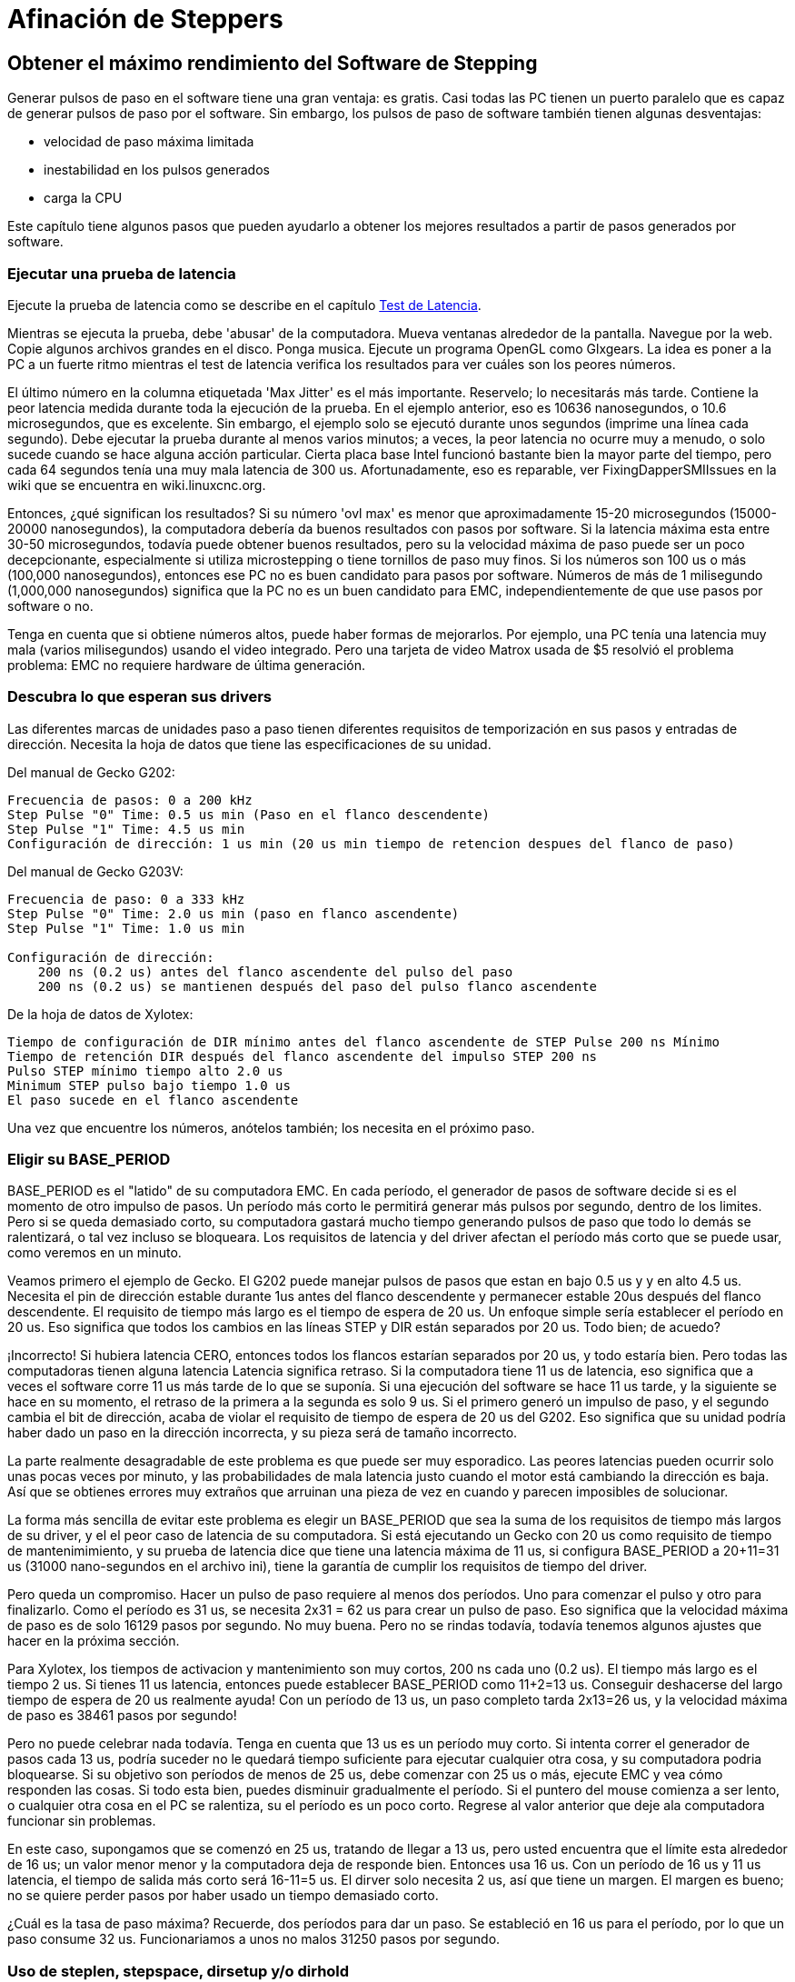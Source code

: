 :lang: es

[[cha:Stepper-Tuning]]
= Afinación de Steppers

== Obtener el máximo rendimiento del Software de Stepping

Generar pulsos de paso en el software tiene una gran ventaja: es gratis. 
Casi todas las PC tienen un puerto paralelo que es capaz de
generar pulsos de paso por el software. Sin embargo,
los pulsos de paso de software también tienen algunas desventajas:

* velocidad de paso máxima limitada
* inestabilidad en los pulsos generados
* carga la CPU

Este capítulo tiene algunos pasos que pueden ayudarlo a obtener los mejores resultados
a partir de pasos generados por software.

=== Ejecutar una prueba de latencia

Ejecute la prueba de latencia como se describe en el capítulo <<cha:latency-test,Test de Latencia>>.

Mientras se ejecuta la prueba, debe 'abusar' de la computadora. Mueva
ventanas alrededor de la pantalla. Navegue por la web. Copie algunos archivos grandes
en el disco. Ponga musica. Ejecute un programa OpenGL como
Glxgears. La idea es poner a la PC a un fuerte ritmo mientras el test de latencia
verifica los resultados para ver cuáles son los peores números.

El último número en la columna etiquetada 'Max Jitter' es el más importante.
Reservelo; lo necesitarás más tarde. Contiene la peor latencia
medida durante toda la ejecución de la prueba. En el ejemplo anterior,
eso es 10636 nanosegundos, o 10.6 microsegundos, que es excelente.
Sin embargo, el ejemplo solo se ejecutó durante unos segundos (imprime una línea
cada segundo). Debe ejecutar la prueba durante al menos varios minutos;
a veces, la peor latencia no ocurre muy a menudo, o solo
sucede cuando se hace alguna acción particular. Cierta placa base Intel
funcionó bastante bien la mayor parte del tiempo, pero cada 64 segundos tenía una
muy mala latencia de 300 us. Afortunadamente, eso es reparable, ver
FixingDapperSMIIssues en la wiki que se encuentra en wiki.linuxcnc.org.

Entonces, ¿qué significan los resultados? Si su número 'ovl max' es menor que
aproximadamente 15-20 microsegundos (15000-20000 nanosegundos), la computadora debería
da buenos resultados con pasos por software. Si la latencia máxima esta entre
30-50 microsegundos, todavía puede obtener buenos resultados, pero su
la velocidad máxima de paso puede ser un poco decepcionante, especialmente si
utiliza microstepping o tiene tornillos de paso muy finos. Si los números
son 100 us o más (100,000 nanosegundos), entonces ese PC no es buen
candidato para pasos por software. Números de más de 1 milisegundo (1,000,000
nanosegundos) significa que la PC no es un buen candidato para EMC, independientemente de
que use pasos por software o no.

Tenga en cuenta que si obtiene números altos, puede haber formas de mejorarlos.
Por ejemplo, una PC tenía una latencia muy mala (varios milisegundos)
usando el video integrado. Pero una tarjeta de video Matrox usada de $5 resolvió el problema
problema: EMC no requiere hardware de última generación.

=== Descubra lo que esperan sus drivers

Las diferentes marcas de unidades paso a paso tienen diferentes requisitos de temporización
en sus pasos y entradas de dirección. Necesita la hoja de datos que tiene las especificaciones de su unidad.

Del manual de Gecko G202:

....
Frecuencia de pasos: 0 a 200 kHz
Step Pulse "0" Time: 0.5 us min (Paso en el flanco descendente)
Step Pulse "1" Time: 4.5 us min
Configuración de dirección: 1 us min (20 us min tiempo de retencion despues del flanco de paso)
....

Del manual de Gecko G203V:

....
Frecuencia de paso: 0 a 333 kHz
Step Pulse "0" Time: 2.0 us min (paso en flanco ascendente)
Step Pulse "1" Time: 1.0 us min

Configuración de dirección:
    200 ns (0.2 us) antes del flanco ascendente del pulso del paso
    200 ns (0.2 us) se mantienen después del paso del pulso flanco ascendente
....

De la hoja de datos de Xylotex:
....
Tiempo de configuración de DIR mínimo antes del flanco ascendente de STEP Pulse 200 ns Mínimo
Tiempo de retención DIR después del flanco ascendente del impulso STEP 200 ns
Pulso STEP mínimo tiempo alto 2.0 us
Minimum STEP pulso bajo tiempo 1.0 us
El paso sucede en el flanco ascendente
....

Una vez que encuentre los números, anótelos también; los necesita en el
próximo paso.

=== Eligir su BASE_PERIOD

BASE_PERIOD es el "latido" de su computadora EMC. En cada período, el
generador de pasos de software decide si es el momento de otro impulso de pasos. Un
período más corto le permitirá generar más pulsos por segundo,
dentro de los limites. Pero si se queda demasiado corto, su computadora gastará
mucho tiempo generando pulsos de paso que todo lo demás se ralentizará, o tal vez incluso se bloqueara. 
Los requisitos de latencia y del driver afectan el período más corto que se puede usar, como veremos en un minuto.

Veamos primero el ejemplo de Gecko. El G202 puede manejar pulsos de pasos
que estan en bajo 0.5 us y y en alto 4.5 us. Necesita el pin de dirección estable 
durante 1us antes del flanco descendente y permanecer estable 20us después
del flanco descendente. El requisito de tiempo más largo es el tiempo de espera de 20 us.
Un enfoque simple sería establecer el período en 20 us. Eso significa que
todos los cambios en las líneas STEP y DIR están separados por 20 us. Todo bien; de acuedo?

¡Incorrecto! Si hubiera latencia CERO, entonces todos los flancos estarían separados por
20 us, y todo estaría bien. Pero todas las computadoras tienen alguna latencia
Latencia significa retraso. Si la computadora tiene 11 us de latencia,
eso significa que a veces el software corre 11 us más tarde de lo que se suponía. Si una 
ejecución del software se hace 11 us tarde, y la siguiente se hace en su momento, el retraso 
de la primera a la segunda es solo 9 us. Si el primero generó un impulso de paso, y el segundo cambia el
bit de dirección, acaba de violar el requisito de tiempo de espera de 20 us del G202.
Eso significa que su unidad podría haber dado un paso en la dirección incorrecta, y su pieza será de tamaño incorrecto.

La parte realmente desagradable de este problema es que puede ser muy esporadico. 
Las peores latencias pueden ocurrir solo unas pocas veces por minuto, y
las probabilidades de mala latencia justo cuando el motor está cambiando
la dirección es baja. Así que se obtienes errores muy extraños que arruinan una pieza
de vez en cuando y parecen imposibles de solucionar.

La forma más sencilla de evitar este problema es elegir un BASE_PERIOD que
sea la suma de los requisitos de tiempo más largos de su driver, y el
el peor caso de latencia de su computadora. Si está ejecutando un Gecko con
20 us como requisito de tiempo de mantenimimiento, y su prueba de latencia dice que tiene una
latencia máxima de 11 us, si configura BASE_PERIOD a 20+11=31 us (31000 nano-segundos en el 
archivo ini), tiene la garantía de cumplir los requisitos de tiempo del driver.

Pero queda un compromiso. Hacer un pulso de paso requiere al menos dos
períodos. Uno para comenzar el pulso y otro para finalizarlo. Como el período es
31 us, se necesita 2x31 = 62 us para crear un pulso de paso. Eso significa que
la velocidad máxima de paso es de solo 16129 pasos por segundo. No muy buena. Pero
no se rindas todavía, todavía tenemos algunos ajustes que hacer en la próxima
sección.

Para Xylotex, los tiempos de activacion y mantenimiento son muy cortos, 200 ns cada uno
(0.2 us). El tiempo más largo es el tiempo 2 us. Si tienes 11 us
latencia, entonces puede establecer BASE_PERIOD como 11+2=13 us. Conseguir
deshacerse del largo tiempo de espera de 20 us realmente ayuda! 
Con un período de 13 us, un paso completo tarda 2x13=26 us, y la velocidad máxima de paso es 38461
pasos por segundo!

Pero no puede celebrar nada todavía. Tenga en cuenta que 13 us es un período muy corto.
Si intenta correr el generador de pasos cada 13 us, podría suceder
no le quedará tiempo suficiente para ejecutar cualquier otra cosa, y su computadora
podria bloquearse. Si su objetivo son períodos de menos de 25 us, debe
comenzar con 25 us o más, ejecute EMC y vea cómo responden las cosas. Si todo esta
bien, puedes disminuir gradualmente el período. Si el puntero del mouse
comienza a ser lento, o cualquier otra cosa en el PC se ralentiza, su
el período es un poco corto. Regrese al valor anterior que deje ala computadora 
funcionar sin problemas.

En este caso, supongamos que se comenzó en 25 us, tratando de llegar a 13 us, pero
usted encuentra que el límite esta alrededor de 16 us; un valor menor menor y la computadora
deja de responde bien. Entonces usa 16 us. Con un período de 16 us y 11 us
latencia, el tiempo de salida más corto será 16-11=5 us. El dirver solo
necesita 2 us, así que tiene un margen. El margen es bueno; no se quiere
perder pasos por haber usado un tiempo demasiado corto.

¿Cuál es la tasa de paso máxima? Recuerde, dos períodos para dar un paso.
Se estableció en 16 us para el período, por lo que un paso consume 32 us. Funcionariamos
a unos no  malos 31250 pasos por segundo.

=== Uso de steplen, stepspace, dirsetup y/o dirhold

En la última sección, obtuvimos para el driver Xylotex un período de 16 us y una
velocidad máxima de 31250 pasos por segundo. Pero el Gecko estaba atascado en 31 us
y unos no tan buenos 16129 pasos por segundo. El ejemplo de Xylotex es lo mejor
que podemos hacer con el. Pero el Gecko se puede mejorar.

El problema con el G202 es el requisito de tiempo de espera de 20 us. Esto, y la
latencia de 11 us es lo que nos obliga a usar un período lento de 31 us. Pero el
El generador de pasos software LinuxCNC tiene algunos parámetros que le permiten aumentar
diferentes tiempos en uno o varios períodos. Por ejemplo, si steplen es
cambiado de 1 a 2, entonces habrá dos períodos entre el
comienzo y final del impulso de paso. Del mismo modo, si se cambia dirhold
de 1 a 3, habrá al menos tres períodos entre el pulso de paso
y un cambio del pin de dirección.

Si podemos usar dirhold para cumplir con el requisito de 20 us "hold time", entonces
el siguiente tiempo más largo es el de 4.5 us high time. Agregue la latencia de 11 us a
4.5 us alta hora, y obtienes un período mínimo de 15.5 us. Cuando intentas
15.5 us, usted encuentra que la computadora es lenta, por lo que se acomoda en 16 nosotros.
Si dejamos dirhold en 1 (valor predeterminado), entonces el tiempo mínimo entre
paso y dirección es el período de 16 us menos latencia de 11 us = 5 us,
que no es suficiente Necesitamos otros 15 nosotros. Como el período es 16 us, nosotros
necesita un período más. Entonces cambiamos dirhold de 1 a 2. Ahora el mínimo
el tiempo desde el final del impulso de paso hasta el pin de dirección cambiante es
5 + 16 = 21 us, y no tenemos que preocuparnos de que Gecko ponga
dirección incorrecta debido a la latencia.

Si la computadora tiene una latencia de 11 us, entonces una combinación de 16 us
período base, y un valor dirhold de 2 asegura que siempre nos reuniremos
los requisitos de tiempo del Gecko. Para caminar normal (sin dirección
cambio), el valor aumentado de dirhold no tiene ningún efecto. Hacen falta dos
períodos que totalizan 32 us para hacer cada paso, y tenemos el mismo 31.250
paso por segundo que obtuvimos con el Xylotex.

El número de latencia 11 us utilizado en este ejemplo es muy bueno. Si trabajas
a través de estos ejemplos con mayor latencia, como 20 o 25 us, la parte superior
la velocidad de paso tanto para Xylotex como para Gecko será menor. Pero el
se aplican las mismas fórmulas para calcular el BASE_PERIOD óptimo, y para
retocando dirhold u otros parámetros del generador de pasos.

=== ¡No hacer suposiciones!

Para un sistema de pasos basado en software, rápido y confiable, no puede simplemente
suponer períodos y otros parámetros de configuración. Necesita
mediciones en su computadora, y hacer cálculos para asegurarse de que sus
drivers obtienen las señales que necesitan.

Para facilitar las matemáticas, se he creado una hoja de cálculo de Open Office
http://wiki.linuxcnc.org/uploads/StepTimingCalculator.ods
Usted ingresa el resultado de la prueba de latencia y los requisitos de tiempo de su driver paso a paso 
y la hoja de cálculo calcula el BASE_PERIOD óptimo.
A continuación, pruebe el período para asegurarse de que no se ralentizará o bloqueará
tu computador. Finalmente, ingrese el período real y la hoja de cálculo
le dirá la configuración de parámetros de stepgen que se necesitan para cumplir con su
requisitos de tiempo de la unidad. También calcula la velocidad máxima de paso
que podrá generar

Se han agregado mas cosas a la hoja de cálculo para calcular la velocidad máxima y
cálculos eléctricos paso a paso.

